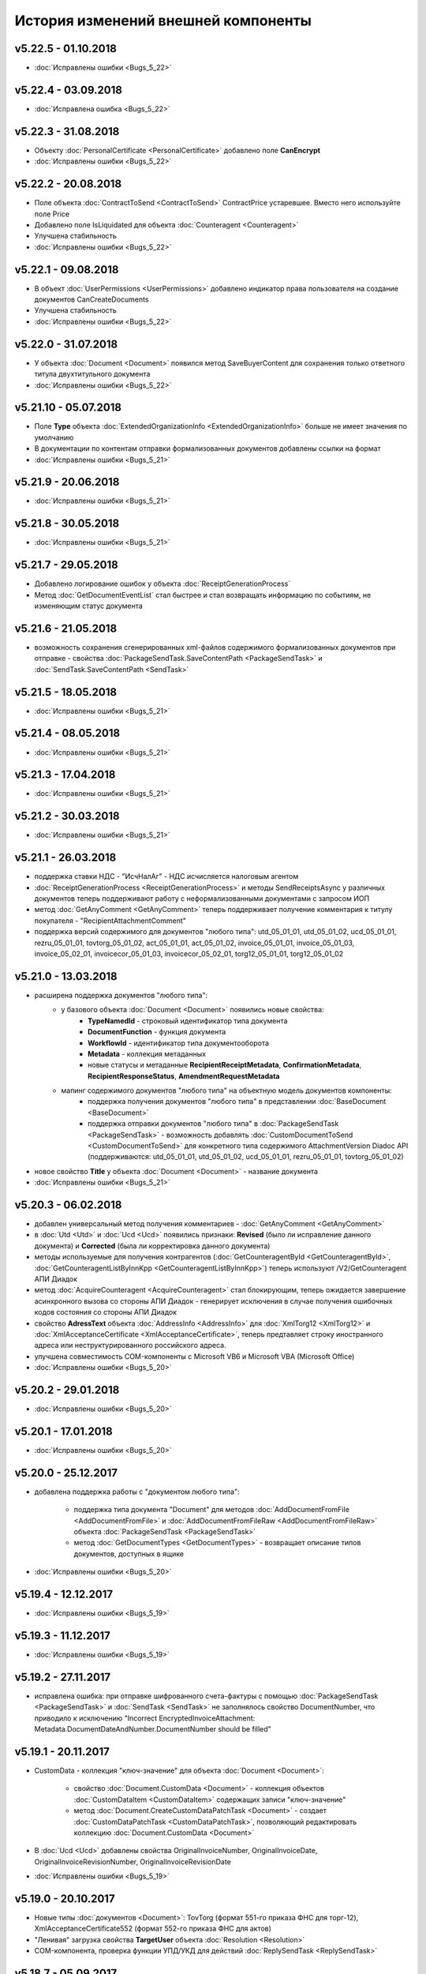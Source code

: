 ﻿История изменений внешней компоненты
====================================
v5.22.5 - 01.10.2018
--------------------
- :doc:`Исправлены ошибки <Bugs_5_22>`

v5.22.4 - 03.09.2018
--------------------
- :doc:`Исправлена ошибка <Bugs_5_22>`

v5.22.3 - 31.08.2018
--------------------

- Объекту :doc:`PersonalCertificate <PersonalCertificate>` добавлено поле **CanEncrypt**
- :doc:`Исправлены ошибки <Bugs_5_22>`
v5.22.2 - 20.08.2018
--------------------

- Поле объекта :doc:`ContractToSend <ContractToSend>` ContractPrice устаревшее. Вместо него используйте поле Price
- Добавлено поле IsLiquidated для объекта :doc:`Counteragent <Counteragent>`
- Улучшена стабильность
- :doc:`Исправлены ошибки <Bugs_5_22>`

v5.22.1 - 09.08.2018
--------------------

- В объект :doc:`UserPermissions <UserPermissions>` добавлено индикатор права пользователя на создание документов CanCreateDocuments
- Улучшена стабильность
- :doc:`Исправлены ошибки <Bugs_5_22>`


v5.22.0 - 31.07.2018
--------------------

- У объекта :doc:`Document <Document>` появился метод SaveBuyerContent для сохранения только ответного титула двухтитульного документа
- :doc:`Исправлены ошибки <Bugs_5_22>`

v5.21.10 - 05.07.2018
--------------------

- Поле **Type** объекта :doc:`ExtendedOrganizationInfo <ExtendedOrganizationInfo>` больше не имеет значения по умолчанию
- В документации по контентам отправки формализованных документов добавлены ссылки на формат
- :doc:`Исправлены ошибки <Bugs_5_21>`

v5.21.9 - 20.06.2018
--------------------

- :doc:`Исправлены ошибки <Bugs_5_21>`

v5.21.8 - 30.05.2018
--------------------

- :doc:`Исправлены ошибки <Bugs_5_21>`

v5.21.7 - 29.05.2018
--------------------

- Добавлено логирование ошибок у объекта :doc:`ReceiptGenerationProcess`

- Метод :doc:`GetDocumentEventList` стал быстрее и стал возвращать информацию по событиям, не изменяющим статус документа

v5.21.6 - 21.05.2018
--------------------

- возможность сохранения сгенерированных xml-файлов содержимого формализованных документов при отправке - свойства :doc:`PackageSendTask.SaveContentPath <PackageSendTask>` и :doc:`SendTask.SaveContentPath <SendTask>`

v5.21.5 - 18.05.2018
--------------------

- :doc:`Исправлены ошибки <Bugs_5_21>`

v5.21.4 - 08.05.2018
--------------------

- :doc:`Исправлены ошибки <Bugs_5_21>`

v5.21.3 - 17.04.2018
--------------------

- :doc:`Исправлены ошибки <Bugs_5_21>`

v5.21.2 - 30.03.2018
--------------------

- :doc:`Исправлены ошибки <Bugs_5_21>`


v5.21.1 - 26.03.2018
--------------------

- поддержка ставки НДС - "ИсчНалАг" - НДС исчисляется налоговым агентом
- :doc:`ReceiptGenerationProcess <ReceiptGenerationProcess>` и методы SendReceiptsAsync у различных документов теперь поддерживают работу с неформализованными документами с запросом ИОП
- метод :doc:`GetAnyComment <GetAnyComment>` теперь поддерживает получение комментария к титулу покупателя - "RecipientAttachmentComment"
- поддержка версий содержимого для документов "любого типа": utd_05_01_01, utd_05_01_02, ucd_05_01_01, rezru_05_01_01, tovtorg_05_01_02, act_05_01_01, act_05_01_02, invoice_05_01_01, invoice_05_01_03, invoice_05_02_01, invoicecor_05_01_03, invoicecor_05_02_01, torg12_05_01_01, torg12_05_01_02

v5.21.0 - 13.03.2018
--------------------

- расширена поддержка документов "любого типа":
    - у базового объекта :doc:`Document <Document>` появились новые свойства:
        - **TypeNamedId** - строковый идентификатор типа документа
        - **DocumentFunction** - функция документа 
        - **WorkflowId** - идентификатор типа документооборота
        - **Metadata** - коллекция метаданных
        - новые статусы и метаданные **RecipientReceiptMetadata**, **ConfirmationMetadata**, **RecipientResponseStatus**, **AmendmentRequestMetadata**
    - мапинг содержимого документов "любого типа" на объектную модель документов компоненты:
        - поддержка получения документов "любого типа" в представлении :doc:`BaseDocument <BaseDocument>`
        - поддержка отправки документов "любого типа" в :doc:`PackageSendTask <PackageSendTask>` - возможность добавлять :doc:`CustomDocumentToSend <CustomDocumentToSend>` для конкретного типа содержимого AttachmentVersion Diadoc API (поддерживаются: utd_05_01_01, utd_05_01_02, ucd_05_01_01, rezru_05_01_01, tovtorg_05_01_02)

- новое свойство **Title** у объекта :doc:`Document <Document>` - название документа
- :doc:`Исправлены ошибки <Bugs_5_21>`

v5.20.3 - 06.02.2018
--------------------

- добавлен универсальный метод получения комментариев - :doc:`GetAnyComment <GetAnyComment>`

- в :doc:`Utd <Utd>` и :doc:`Ucd <Ucd>` появились признаки: **Revised** (было ли исправление данного документа) и **Corrected** (была ли корректировка данного документа)

- методы используемые для получения контрагентов (:doc:`GetCounteragentById <GetCounteragentById>`, :doc:`GetCounteragentListByInnKpp <GetCounteragentListByInnKpp>`) теперь используют /V2/GetCounteragent АПИ Диадок

- метод :doc:`AcquireCounteragent <AcquireCounteragent>` стал блокирующим, теперь ожидается завершение асинхронного вызова со стороны АПИ Диадок - генерирует исключения в случае получения ошибочных кодов состояния со стороны АПИ Диадок

- свойство **AdressText** объекта :doc:`AddressInfo <AddressInfo>` для  :doc:`XmlTorg12 <XmlTorg12>` и :doc:`XmlAcceptanceCertificate <XmlAcceptanceCertificate>`, теперь предтавляет строку иностранного адреса или неструктурированного российского адреса.

- улучшена совместимость COM-компоненты с Microsoft VB6 и Microsoft VBA (Microsoft Office)

- :doc:`Исправлены ошибки <Bugs_5_20>`

v5.20.2 - 29.01.2018
--------------------

- :doc:`Исправлены ошибки <Bugs_5_20>`

v5.20.1 - 17.01.2018
---------------------

- :doc:`Исправлены ошибки <Bugs_5_20>`

v5.20.0 - 25.12.2017
---------------------

- добавлена поддержка работы с "документом любого типа":
    
    - поддержка типа документа "Document" для методов :doc:`AddDocumentFromFile <AddDocumentFromFile>` и :doc:`AddDocumentFromFileRaw <AddDocumentFromFileRaw>` объекта :doc:`PackageSendTask <PackageSendTask>`

    - метод :doc:`GetDocumentTypes <GetDocumentTypes>` - возвращает описание типов документов, доступных в ящике

- :doc:`Исправлены ошибки <Bugs_5_20>`

v5.19.4 - 12.12.2017
---------------------

- :doc:`Исправлены ошибки <Bugs_5_19>`

v5.19.3 - 11.12.2017
--------------------

- :doc:`Исправлены ошибки <Bugs_5_19>`

v5.19.2 - 27.11.2017
--------------------

- исправлена ошибка: при отправке шифрованного счета-фактуры с помощью :doc:`PackageSendTask <PackageSendTask>` и :doc:`SendTask <SendTask>` не заполнялось свойство DocumentNumber, что приводило к исключению "Incorrect EncryptedInvoiceAttachment: Metadata.DocumentDateAndNumber.DocumentNumber should be filled"

v5.19.1 - 20.11.2017
--------------------

- CustomData - коллекция "ключ-значение" для объекта :doc:`Document <Document>`:
    
    - свойство :doc:`Document.CustomData <Document>` - коллекция объектов :doc:`CustomDataItem <CustomDataItem>` содержащих записи "ключ-значение"

    - метод :doc:`Document.CreateCustomDataPatchTask <Document>` - создает :doc:`CustomDataPatchTask <CustomDataPatchTask>`, позволяющий редактировать коллекцию :doc:`Document.CustomData <Document>`

- В :doc:`Ucd <Ucd>` добавлены свойства OriginalInvoiceNumber, OriginalInvoiceDate, OriginalInvoiceRevisionNumber, OriginalInvoiceRevisionDate

- :doc:`Исправлены ошибки <Bugs_5_19>`

v5.19.0 - 20.10.2017
--------------------

- Новые типы :doc:`документов <Document>`: TovTorg (формат 551-го приказа ФНС для торг-12), XmlAcceptanceCertificate552 (формат 552-го приказа ФНС для актов)
- "Ленивая" загрузка свойства **TargetUser** объекта :doc:`Resolution <Resolution>`
- COM-компонента, проверка функции УПД/УКД для действий :doc:`ReplySendTask <ReplySendTask>`

v5.18.7 - 05.09.2017
--------------------

- в :doc:`PersonalCertificate <PersonalCertificate>` добавлено поле **JobTitle** - должность
- в COM-компоненте добавлена поддержка типа UcdInvoiceCorrection для объекта :doc:`PackageSendTask <PackageSendTask>`
- :doc:`Исправлены ошибки <Bugs_5_18>`

v5.18.6 - 18.08.2017
--------------------

- оптимизация получения поля **ResolutionStatus** объектов :doc:`Document <Document>`
- :doc:`Исправлены ошибки <Bugs_5_18>`

v5.18.5 - 14.08.2017
--------------------

- :doc:`Исправлены ошибки <Bugs_5_18>`

v5.18.4 - 03.08.2017
----------------------

- Исправлена ошибка: попытка получения объекта :doc:`Counteragent <Counteragent>`, для удаленной организации, с помощью :doc:`GetCounteragentById <GetCounteragentById>` приводила к краху компоненты
- :doc:`Исправлены ошибки <Bugs_5_18>`

v5.18.3 - 02.08.2017
----------------------

- В :doc:`Document <Document>` добавлено свойство **SenderSignatureStatus** - статус проверки ЭЦП отправителя
- Тип объекта :doc:`UtdToSend <UtdToSend>` - свойство **Type**, теперь соответствует типу создаваемого документа UniversalTransferDocument, UtdInvoice, UtdTorg12 или UtdAcceptanceCertificate
- :doc:`Исправлены ошибки <Bugs_5_18>`

v5.18.2 - 18.07.2017
----------------------

- Свойство **EncryptedDocumentsAllowed** у объекта :doc:`Organization <Organization>` -  для организации разрешена отправка зашифрованных документов
- Теперь файлы подписи получаемые в результате выполнения метода :doc:`SaveAllContent <SaveAllContent>` сохраняются с расширением .sgn
- :doc:`Исправлены ошибки <Bugs_5_18>`

v5.18.1 - 21.06.2017
----------------------

- В :doc:`Organization <Organization>` добавлен метод :doc:`GetCounteragentByOrgId <GetCounteragentByOrgId>` - возвращает контрагента, по указанному идентификатору организации
- В объекте :doc:`Department <Department>` появилось поле **Address** - адрес подразделения организации
- :doc:`Исправлены ошибки <Bugs_5_18>`

v5.18.0 - 29.05.2017
----------------------

- Поддержка корректировочных счетов-фактур(:doc:`InvoiceCorrection <InvoiceCorrection>` и :doc:`InvoiceCorrectionRevision <InvoiceCorrectionRevision>`) с УКД-контентом(:doc:`UcdSellerContent <UcdSellerContent>`) - новый тип контента при отправке **UcdInvoiceCorrection**
- К :doc:`OrganizationInfo <OrganizationInfo>` добавлено поле **FnsParticipantId** - идентификатор участника ЭДО
- Появилась возможность задавать атрибуты подписантов при отправке черновиков сообщений: новый тип :doc:`SendDraftTask <SendDraftTask>`,а также метод-конструктор :doc:`CreateSendDraftTask <CreateSendDraftTask>`.

v5.17.1 - 18.05.2017
----------------------

- Поддержка документов старых типов с упд-контентом(UtdInvoice, UtdAcceptanceCertificate, UtdTorg12) в :doc:`AddDocumentFromFileRaw <AddDocumentFromFileRaw>` и :doc:`CreateSendTaskFromFileRaw <CreateSendTaskFromFileRaw>`
- Поддержка шифрования для InvoiceCorrection и InvoiceCorrectionRevision

Исправлены ошибки:

- генерация корректных метаданных для шифрованных документов
- корректное получение титула покупателя для шифрованных документов - методы GetBuyerContent

v5.17 - 05.05.2017
----------------------

- Различные изменения COM-компоненты связанные с поддержкой многопоточности, поддержка режима MTA
- Расширена поддержка прокси: добавлена поддержка HTTP-ответа 407(Proxy Authentication Required) - запрос авторизации на прокси-сервере
- Расширен метод :doc:`AddContent <AddContent>`, объекта :doc:`CloudSignTask <CloudSignTask>`
- Автоматический расчет всех полей сумм в :doc:`Torg12Totals <Torg12Totals>` для :doc:`Torg12Content <Torg12Content>`
- У объектов :doc:`Utd <Utd>`, :doc:`UtdRevision <UtdRevision>`, :doc:`Ucd <Ucd>`, :doc:`UcdRevision <UcdRevision>` расширена поддержка работы с запросами на уточнение: добавлено свойство **AmendmentRequested** и метод :doc:`GetAmendmentRequestedComment <GetAmendmentRequestedComment-(Utd)>`
- Измененено поведение метода :doc:`GetCounteragentListByInnList <GetCounteragentListByInnList>` - теперь для одного ИНН возвращаеться весь набор организаций
- В базовый объект документа :doc:`Document <Document>` добавлено свойство **AttachmentVersion** - информация о версии XSD схемы, в соотвествии с которой сформирован документ
- Оптимизация работы объекта :doc:`ReceiptGenerationProcess <ReceiptGenerationProcess>`

Исправлены ошибки:

- Ошибка времени исполнения в COM-компоненте при добавлении элементов в некоторые коллекции объектов поддержки УКД
- Ошибка, связи с которой у объектов :doc:`Invoice <Invoice>` :doc:`InvoiceRevision <InvoiceRevision>`, :doc:`InvoiceCorrection <InvoiceCorrection>`, :doc:`InvoiceCorrectionRevision <InvoiceCorrectionRevision>` не работал метод :doc:`SendReceiptsAsync <SendReceiptsAsync>`
- Исправлена работа метода :doc:`GetRecipientSignature <GetRecipientSignature>` для УПД с функцией "СЧФ" и УКД с функцией "КСЧФ"
- :doc:`InvoiceRevision <InvoiceRevision>` теперь поддерживает УПД-содержимое

v5.16 - 10.04.2017
----------------------

- Поддержка УКД в компоненте:
    - Новый тип отправляемого документа для :doc:`CreateSendTask <CreateSendTask>`: **UniversalCorrectionDocument**
    - Новые типы отправляемых документов для :doc:`AddDocument <AddDocument>`: **UniversalCorrectionDocument** и **UniversalCorrectionDocumentRevision**. Соответствующий новый тип возвращаемого значения - :doc:`UcdToSend <UcdToSend>`
    - Новый тип контента :doc:`UcdSellerContent <UcdSellerContent>`
    - Новые типы документов :doc:`Document <Document>`: :doc:`Ucd <Ucd>` и :doc:`UcdRevision <UcdRevision>`
    - Изменилась сигнатура :doc:`GetExtendedSignerDetails <GetExtendedSignerDetails>`, теперь принимает аргумент **forCorrection**
    - В :doc:`SetExtendedSignerDetailsTask <SetExtendedSignerDetailsTask>` появилось свойство **ForCorrection**
- Изменилась сигнатура и семантика :doc:`CanSendInvoice <CanSendInvoice>` - определяет можно ли подписывать счета-фактуры переданным сертификатом
- Для :doc:`Utd <Utd>` и :doc:`UtdRevision <UtdRevision>` реализована отправка ИоП - методы: :doc:`SendReceiptsAsync <SendReceiptsAsync-(Utd)>` и :doc:`SendReceiptsAsync <SendReceiptsAsync-(UtdRevision)>`
- Поддержка отправки "с полки" в :doc:`SendTask <SendTask>` и :doc:`PackageSendTask <PackageSendTask>` - свойство **UseShelf**
- Методы :doc:`Send <Send-(AcquireCounteragentTask)>` и :doc:`SendAsync <SendAsync-(AcquireCounteragentTask)>` теперь возвращают идентификатор организации
- :doc:`Исправлены ошибки <Bugs_5_16>`


v5.15 - 15.03.2017
----------------------

- Асинхронная отправка извещений о получении конкретного УПД. У объекта документа УПД :doc:`Utd <Utd>` появился метод :doc:`SendReceiptsAsync <SendReceiptsAsync-(Utd)>`
- В объекте :doc:`Organization <Organization>` появился метод :doc:`CanSendInvoice <CanSendInvoice>` - позволяет узнать, был ли переданный сертификат зарегистрирован в ФНС в качестве сертификата, используемого для подписания электронных счетов-фактур, отправляемых участником ЭДО, которому принадлежит ящик boxId
- В объекте :doc:`Counteragent <Counteragent>` появилось свойство **LastEventTimestampTicks** - метка времени последнего события из истории взаимодействия с данным контрагентом
- В объекте :doc:`UserPermissions <UserPermissions>` появилось свойство **JobTitle** - должность сотрудника
- В объекте базового документа :doc:`Document <Document>` появилось свойство **PackageId** - идентификатор пакета
- Полная поддержка исправительных УПД
- Исправлена работа :doc:`CreateReplySendTask <CreateReplySendTask-(Document)>` для старых типов документов с УПД-содержимым

v5.14 - 20.01.2017
----------------------

- Поддержка УПД-содержимого для "старых" типов документов (Торг12, Акт, Счет-фактура):
    - Новые типы документов для :doc:`SendTask <SendTask>` и :doc:`PackageSendTask <PackageSendTask>`: UtdTorg12, UtdAcceptanceCertificate, UtdInvoice.
    - Содержимое типа UniversalTransferDocument в :doc:`Invoice <Invoice>`, :doc:`XmlTorg12 <XmlTorg12>` и :doc:`XmlAcceptanceCertificate <XmlAcceptanceCertificate>`.
- Поддержка УПД и УКД при скачивании файлов по документообороту - :doc:`SaveAllContent <SaveAllContent>` и :doc:`SaveAllContentAsync <SaveAllContentAsync>`.
- Реализована поддержка шифрования для акта, торг12 и счета-фактуры:
    - Список сертификатов контрагента :doc:`GetCertificates <GetCertificates>`.
    - Возможность задать сертификаты шифрования :doc:`AddEncryptCertificate <AddEncryptCertificate-(SendTask)>` в :doc:`SendTask <SendTask>` и :doc:`AddEncryptCertificate <AddEncryptCertificate-(PackageSendTask)>` в :doc:`PackageSendTask <PackageSendTask>`.
    - Флаг шифрованного документа **IsEncryptedContent** в :doc:`Document <Document>`.
- Возможность отказа от запроса подписи сотрудника:
    - :doc:`ResolutionRequest <ResolutionRequest>` - запрос на согласование, возможен отказ и отмена.
    - :doc:`ResolutionRequestDenial <ResolutionRequestDenial>` - объект отмены запроса на согласование, возможен отказ. 
    - Свойство **ResolutionRequests** в :doc:`Document <Document>` - коллекция запросов на согласование(:doc:`коллекция <Collection>` объектов :doc:`ResolutionRequest <ResolutionRequest>`).
    - Свойство **ResolutionRequestDenials** в :doc:`Document <Document>` - коллекция объектов отмены запросов на согласование(:doc:`коллекция <Collection>` объектов :doc:`ResolutionRequestDenial <ResolutionRequestDenial>`).
- Возможность "сырой" отправки xml-файлов формализованных документов:
    - Метод :doc:`CreateSendTaskFromFileRaw <CreateSendTaskFromFileRaw>`.
    - Метод :doc:`AddDocumentFromFileRaw <AddDocumentFromFileRaw>`.
- :doc:`AddCertToFnsRegistrationMessage <AddCertToFnsRegistrationMessage>` переименован в :doc:`SendFnsRegistrationMessage <SendFnsRegistrationMessage>`.
- Исправлен :doc:`MarkAsRead <MarkAsRead>`.
- Сериализация счета-фактуры с учетом версии формата.
- :doc:`Исправлены ошибки <Bugs_5_14>`

v5.10 - 25.11.2016
-----------------------

- Реализована поддержка универсального передаточного документа:
    - добавлен :doc:`Utd <Utd>`, предназначенные для работы с УПД.
    - добавлен :doc:`UtdSellerContent <UtdSellerContent>`, предназначенный для работы с титулом продавца в УПД.
    - добавлен :doc:`UtdBuyerContent <UtdBuyerContent>`, предназначенный для работы с титулом покупателя в УПД.
    - в объекты :doc:`SendTask <SendTask>`, :doc:`PackageSendTask <PackageSendTask>` и :doc:`ReplySendTask <ReplySendTask>` добавлена поддержка УПД.
    - в :doc:`OutDocumentSignTask <OutDocumentSignTask>` добавлен метод :doc:`AddExtendedSigner <AddExtendedSigner>` для поддержки подписания исходящих УПД.
- Реализованы методы для работы с базой подписантов Диадок:
    - в :doc:`Organization <Organization>` добавлены методы :doc:`CreateSetExtendedSignerDetailsTask <CreateSetExtendedSignerDetailsTask>` и :doc:`GetExtendedSignerDetails <GetExtendedSignerDetails>`.
- В :doc:`Document <Document>` добавлен статус "прочтен":
    - свойство **IsRead**.
    - метод :doc:`MarkAsRead <MarkAsRead>`.
- :doc:`Исправлены ошибки <Bugs_5_10>`

v5.9 - 17.11.2016
-----------------------

- В :doc:`AcquireCounteragentTask <AcquireCounteragentTask>` добавлен метод :doc:`Send <Send-(AcquireCounteragentTask)>` для синхронной отправки приглашений.
- Исправлено поведение для неформализованных актов, накладных и счетов на оплату: налоговая ставка устанавливается в значение "без НДС", если не указывать ее значение в поле содержимого Vat.
- Исправлена проблема при отправке счетов-фактур с участием агента.
- Исправлена ошибка при отправке контрагенту приглашения к сотрудничеству с вложением файла.


v5.8 - 26.10.2016
-----------------------

- Добавлена возможность сохранять содержимое документа в ZIP-архив:
    - в :doc:`Document <Document>` добавлен метод :doc:`SaveAllContentZip <SaveAllContentZip>` и :doc:`SaveAllContentZipAsync <SaveAllContentZipAsync>`.


v5.7 - 15.09.2016
-----------------------

- Исправлены ошибки при работе через прокси	
- Исправлена ошибка валидации номера ГТД в счете-фактуре.


v5.6 - 18.04.2016
-----------------------

- Добавлена возможность подписания и отправки исходящих документов с отложенной отправкой:
    - в :doc:`Document <Document>` добавлен метод :doc:`CreateOutDocumentSignTask <CreateOutDocumentSignTask-(Document)>` и
      в :doc:`DocumentPackage <DocumentPackage>` добавлен метод :doc:`CreateOutDocumentSignTask <CreateOutDocumentSignTask-(DocumentPackage)>` 
      для создания задания на подписание и отправку исходящего документа или пакета  документов соответственно. Эти методы возвращают объект
      :doc:`OutDocumentSignTask <OutDocumentSignTask>`.
    - добавлен :doc:`OutDocumentSignTask <OutDocumentSignTask>`, представляющий собой задание на подписание и отправку исходящего документа.
      С помощью его методов :doc:`Send <Send-(OutDocumentSignTask)>` или :doc:`SendAsync <SendAsync-(OutDocumentSignTask)>` можно подписать
      и отправить исходящий документ, который прежде был отправлен с выставленным флагом **DelaySend**.
- :doc:`Исправлены ошибки <Bugs_5_6>`


v5.5 - 08.04.2016
-----------------------

- Добавлена возможность для отправки пакета документов:
    - в объекте :doc:`Organization <Organization>` добавлен метод :doc:`CreatePackageSendTask <CreatePackageSendTask>`
      для создания задания на отправку пакета документов, который возвращает :doc:`PackageSendTask <PackageSendTask>`.
    - добавлен :doc:`PackageSendTask <PackageSendTask>` для работы с заданием на отправку пакета документов.
    - добавлен :doc:`DocumentToSend <DocumentToSend>` и производные от него объекты, предназначенные для
      работы с документами на отправку, входящими в пакет.
    - добавлен :doc:`SentPackageContent <SentPackageContent>` для передачи в задание на облачную подпись содержимого 
      всех документов из пакета на отправку.
- В :doc:`DiadocConnection <Connection>` добавлен метод :doc:`GetMyUser <GetMyUser>`, позволяющий получить данные о текущем 
  авторизованном пользователе.
- В :doc:`Organization <Organization>` добавлены методы :doc:`SetData <SetData>` и :doc:`GetData <GetData>`, позволяющие 
  добавлять и извлекать пары вида "ключ-значение" в хранилище.
- В метод :doc:`GetPersonalCertificates <GetPersonalCertificates>` объекта :doc:`интерфейса "Диадок" <Root-method>` добавлен входной параметр UserStore,
  позволяющий искать сертификаты не только в хранилище текущего пользователя, но и в хранилище машины.
- :doc:`Исправлены ошибки <Bugs_5_5>`


v5.4 - 22.01.2016
-----------------------

- Добавлены инструменты для отслеживания роуминговых документов:
    - в объекте :doc:`Document <Document>` добавлены свойства RoamingNotificationStatus и RoamingNotificationStatusDescription.
    - в объекте :doc:`Counteragent <Counteragent>` добавлено свойство IsRoaming.
- :doc:`Исправлены ошибки <Bugs_5_4>`



v5.3 - 21.12.2015
-----------------------

- Добавлена возможность работы с пакетами документов:
    - в объекте :doc:`Document <Document>` добавлено свойство IsLockedPackage и метод :doc:`GetDocumentPackage <GetDocumentPackage>`
      для получаения пакета, в который включен документ.
    - добавлен :doc:`DocumentPackage <DocumentPackage>` для работы с пакетами документов.
- :doc:`Исправлены ошибки <Bugs_5_3>`



v5.2.0 - 01.12.2015
-----------------------

- Добавлена возможность подписания документов облачной подписью:
    - добавлен метод :doc:`GetCloudCertificates <GetCloudCertificates>` в :doc:`DiadocConnection <Connection>` для 
      получения облачных сертификатов пользователя
    - добавлены объекты: :doc:`CloudCertificateInfo <CloudCertificateInfo>` (для информации об облачном сертификате),
      :doc:`CloudSignTask <CloudSignTask>` (для задание на подписание документов облачной подписью).
- :doc:`Исправлены ошибки <Bugs_5_2>`


v5.1 - 28.10.2015
-----------------------

- Добавлена возможность указания отрицательного количества единицы товара (услуги) в актах.
- Добавлена поддержка множественных ГТД в счетах-фактурах.
- Добавлена поддержка нулевых значений суммы с учетом НДС для документов ТОРГ-12.
- :doc:`Исправлены ошибки <Bugs_5_1>`


v5.0.0 - 03.07.2015
-------------------

Реализованы новые модели для работы с документами "счет-фактура", "корректировочный счет-фактура", учитывающие все особенности формата 5.02

- для объекта  :doc:`InvoiceContent <InvoiceContent>`
   - вместо реквизита **AdditionalInfo** с типом "строка" введен реквизит **StructedAdditionalInfos**, который представляет собой :doc:`коллекцию <Collection>` объектов :doc:`StructedAdditionalInfo <StructedAdditionalInfo>`
   - налогичные изменения произведены для :doc:`InvoiceItem <InvoiceItem>`

- для объекта  :doc:`InvoiceCorrectionContent <InvoiceCorrectionContent>`
   - вместо реквизита **AdditionalInfo** с типом "строка" введен реквизит **StructedAdditionalInfos**, который представляет собой :doc:`коллекцию <Collection>` объектов :doc:`StructedAdditionalInfo <StructedAdditionalInfo>`
   - налогичные изменения произведены для :doc:`InvoiceCorrectionItem <InvoiceCorrectionItem>`
   - свойства  **Date**, **Number**, **InvoiceRevision Date**, **InvoiceRevisionNumber** удалены из объекта. Вместо них добавлено свойство **OriginalInvoices**
 

v4.2.0 - 13.04.2015
-------------------

Реализована работа с форматом 5.02 для документов "счет-фактура", "корректировочный счет-фактура":

- Для объектов :doc:`InvoiceContent <InvoiceContent>`, :doc:`InvoiceCorrectionContent <InvoiceCorrectionContent>` добавлено свойство **InvoiceVersion**, которое возвращает формат счета-фактуры.

- При отправке счета-фактуры, корректировочного счета-фактуры с помощью объекта :doc:`CreateSendTask <CreateSendTask>`, по умолчанию для отправляемого счета-фактуры устанавливается формат, актуальный на дату отправки. При необходимости отправки счета-фактуры в другом формате, необходимо его указывать в свойстве **InvoiceVersion**.


v4.1.0 - 24.02.2014
-------------------

-  Появилась возможность отправки черновиков :doc:`SendDraftAsync <SendDraftAsync>`


v4.0.0 - 13.02.2014
-------------------

-  Появилась сборка COM-объекта, скомпилированная для 64-битных ОС


v3.10.0.27 - 08.09.2014
-----------------------

- Объекту Документ добавлено свойство **HasCustomPrintForm**.

- Появилась возможность формирование печатной формы документа GetPrintForm.

- Для СФ появилась возможность формировать и подписывать документы по регламентному документооборота.


v3.0.08.21 - 23.07.2014
-----------------------

- Появилась поддержка внутренних документов. Для отправки внутреннего документа, в задании на отправку документа (объект SendTask), необходимо установить флаг IsInternal, и указать идентификаторы подразделений FromDepartmentId/ToDepartmentId. Значение свойства CounterAgentId при этом, должно оставаться пустым.

- Объекту Документ добавлены свойства FromDepartment/ToDepartment.

- Объекту Контрагент добавлено свойство Address.


v3.0.07.01 - 09.04.2014
-----------------------

- Появилась поддержка новых типов полуформализованных документов - договоров, протоколов согласования цены, детализаций, реестров сертификатов.

- При установке соединения через метод CreateConnectionByCertificate, можно указать пароль к ключевому контейнеру сертификата. При указании пароля, окно крипто-провайдера для его ввода, отображаться не будет.﻿


v3.0.03.01 - 15.02.2014
-----------------------

-  Появилась возможность аннулирования документов. Для отправки предложения об аннулировании используется метод :doc:`SendRevocationRequest <SendRevocationRequest>` документа. Для принятия предложения об аннулировании необходимо вызвать :doc:`AcceptRevocationRequest <AcceptRevocationRequest>`, для отказа от предложения об аннулировании -  :doc:`RejectRevocationRequest <RejectRevocationRequest>`.


v3.0.2 - 21.01.2014
-------------------

-  Выпущена редакция компоненты 3.0.
